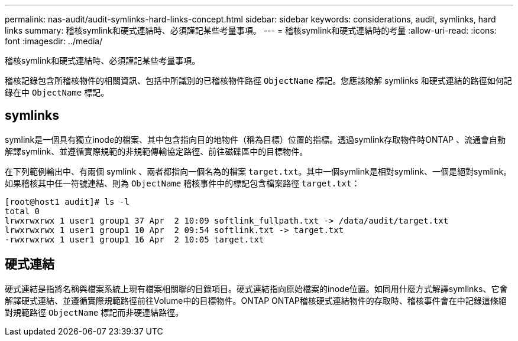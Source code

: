 ---
permalink: nas-audit/audit-symlinks-hard-links-concept.html 
sidebar: sidebar 
keywords: considerations, audit, symlinks, hard links 
summary: 稽核symlink和硬式連結時、必須謹記某些考量事項。 
---
= 稽核symlink和硬式連結時的考量
:allow-uri-read: 
:icons: font
:imagesdir: ../media/


[role="lead"]
稽核symlink和硬式連結時、必須謹記某些考量事項。

稽核記錄包含所稽核物件的相關資訊、包括中所識別的已稽核物件路徑 `ObjectName` 標記。您應該瞭解 symlinks 和硬式連結的路徑如何記錄在中 `ObjectName` 標記。



== symlinks

symlink是一個具有獨立inode的檔案、其中包含指向目的地物件（稱為目標）位置的指標。透過symlink存取物件時ONTAP 、流通會自動解譯symlink、並遵循實際規範的非規範傳輸協定路徑、前往磁碟區中的目標物件。

在下列範例輸出中、有兩個 symlink 、兩者都指向一個名為的檔案 `target.txt`。其中一個symlink是相對symlink、一個是絕對symlink。如果稽核其中任一符號連結、則為 `ObjectName` 稽核事件中的標記包含檔案路徑 `target.txt`：

[listing]
----
[root@host1 audit]# ls -l
total 0
lrwxrwxrwx 1 user1 group1 37 Apr  2 10:09 softlink_fullpath.txt -> /data/audit/target.txt
lrwxrwxrwx 1 user1 group1 10 Apr  2 09:54 softlink.txt -> target.txt
-rwxrwxrwx 1 user1 group1 16 Apr  2 10:05 target.txt
----


== 硬式連結

硬式連結是指將名稱與檔案系統上現有檔案相關聯的目錄項目。硬式連結指向原始檔案的inode位置。如同用什麼方式解譯symlinks、它會解譯硬式連結、並遵循實際規範路徑前往Volume中的目標物件。ONTAP ONTAP稽核硬式連結物件的存取時、稽核事件會在中記錄這條絕對規範路徑 `ObjectName` 標記而非硬連結路徑。
